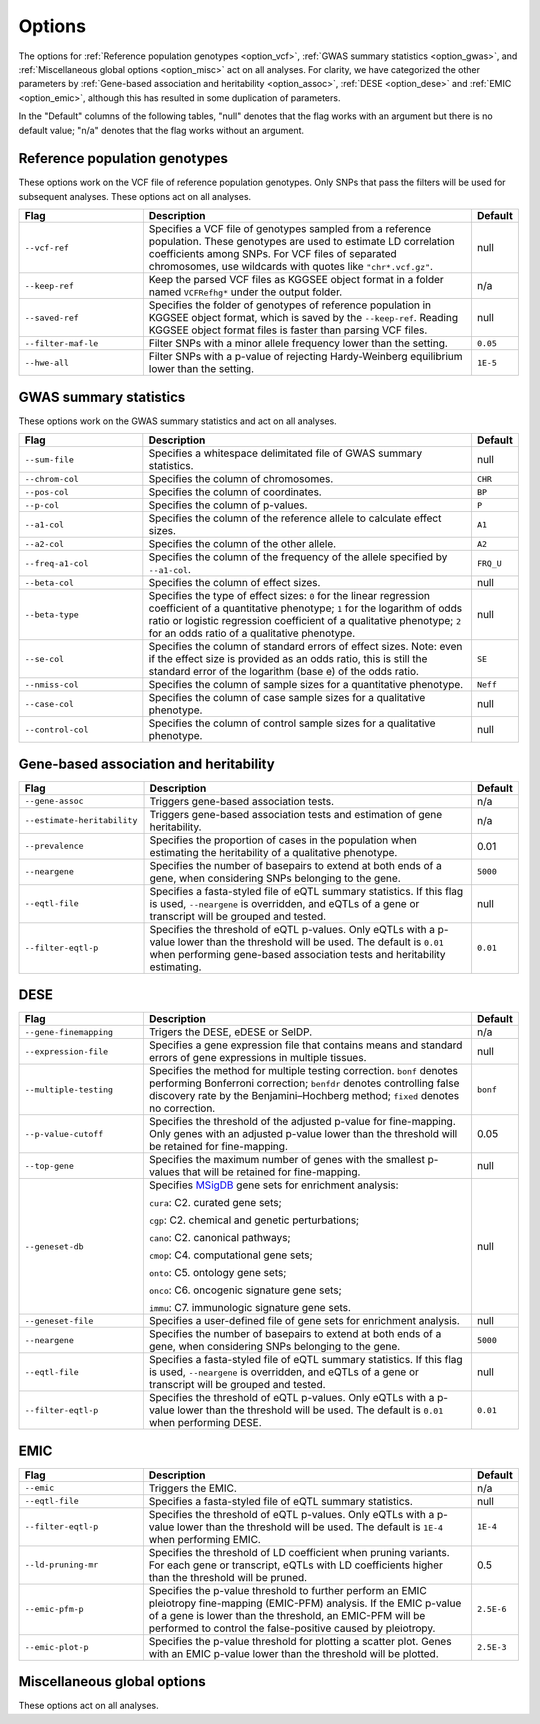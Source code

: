 .. _options:

=======
Options
=======

The options for :ref:`Reference population genotypes <option_vcf>`, :ref:`GWAS summary statistics <option_gwas>`, and :ref:`Miscellaneous global options <option_misc>` act on all analyses. For clarity, we have categorized the other parameters by :ref:`Gene-based association and heritability <option_assoc>`, :ref:`DESE <option_dese>` and :ref:`EMIC <option_emic>`, although this has resulted in some duplication of parameters.

In the "Default" columns of the following tables, "null" denotes that the flag works with an argument but there is no default value; "n/a" denotes that the flag works without an argument.


.. _option_vcf:

Reference population genotypes
==============================

These options work on the VCF file of reference population genotypes. Only SNPs that pass the filters will be used for subsequent analyses. These options act on all analyses.


.. list-table:: 
   :widths: 3 8 1
   :header-rows: 1
   :class: tight-table


   * - Flag
     - Description
     - Default
   * - ``--vcf-ref``
     - Specifies a VCF file of genotypes sampled from a reference population. These genotypes are used to estimate LD correlation coefficients among SNPs. For VCF files of separated chromosomes, use wildcards with quotes like ``"chr*.vcf.gz"``.
     - null
   * - ``--keep-ref``
     - Keep the parsed VCF files as KGGSEE object format in a folder named ``VCFRefhg*`` under the output folder.
     - n/a
   * - ``--saved-ref``
     - Specifies the folder of genotypes of reference population in KGGSEE object format, which is saved by the ``--keep-ref``.  Reading KGGSEE object format files is faster than parsing VCF files.
     - null
   * - ``--filter-maf-le``
     - Filter SNPs with a minor allele frequency lower than the setting.
     - ``0.05``
   * - ``--hwe-all``
     - Filter SNPs with a p-value of rejecting Hardy-Weinberg equilibrium lower than the setting.
     - ``1E-5``

.. _option_gwas:

GWAS summary statistics
=======================

These options work on the GWAS summary statistics and act on all analyses.


.. list-table:: 
   :widths: 3 8 1
   :header-rows: 1
   :class: tight-table


   * - Flag
     - Description
     - Default
   * - ``--sum-file``
     - Specifies a whitespace delimitated file of GWAS summary statistics.
     - null
   * - ``--chrom-col``
     - Specifies the column of chromosomes. 
     - ``CHR``
   * - ``--pos-col``
     - Specifies the column of coordinates.
     - ``BP``
   * - ``--p-col``
     - Specifies the column of p-values.
     - ``P``
   * - ``--a1-col``
     - Specifies the column of the reference allele to calculate effect sizes.
     - ``A1``
   * - ``--a2-col``
     - Specifies the column of the other allele.
     - ``A2``
   * - ``--freq-a1-col``
     - Specifies the column of the frequency of the allele specified by ``--a1-col``.
     - ``FRQ_U``
   * - ``--beta-col``
     - Specifies the column of effect sizes.
     - null
   * - ``--beta-type``
     - Specifies the type of effect sizes:  ``0`` for the linear regression coefficient of a quantitative phenotype; ``1`` for the logarithm of odds ratio or logistic regression coefficient of a qualitative phenotype; ``2`` for an odds ratio of a qualitative phenotype.
     - null
   * - ``--se-col``
     - Specifies the column of standard errors of effect sizes. Note: even if the effect size is provided as an odds ratio, this is still the standard error of the logarithm (base e) of the odds ratio.
     - ``SE``
   * - ``--nmiss-col``
     - Specifies the column of sample sizes for a quantitative phenotype.
     - ``Neff``
   * - ``--case-col``
     - Specifies the column of case sample sizes for a qualitative phenotype.
     - null
   * - ``--control-col``
     - Specifies the column of control sample sizes for a qualitative phenotype.
     - null


.. _option_assoc:

Gene-based association and heritability
=======================================


.. list-table::
   :widths: 3 8 1
   :header-rows: 1
   :class: tight-table


   * - Flag
     - Description
     - Default
   * - ``--gene-assoc``
     - Triggers gene-based association tests.
     - n/a
   * - ``--estimate-heritability``
     - Triggers gene-based association tests and estimation of gene heritability.
     - n/a
   * - ``--prevalence``
     - Specifies the proportion of cases in the population when estimating the heritability of a qualitative phenotype.
     - 0.01
   * - ``--neargene``
     - Specifies the number of basepairs to extend at both ends of a gene, when considering SNPs belonging to the gene.
     - ``5000``
   * - ``--eqtl-file``
     - Specifies a fasta-styled file of eQTL summary statistics. If this flag is used, ``--neargene`` is overridden, and eQTLs of a gene or transcript will be grouped and tested.
     - null
   * - ``--filter-eqtl-p``
     - Specifies the threshold of eQTL p-values. Only eQTLs with a p-value lower than the threshold will be used. The default is ``0.01`` when performing gene-based association tests and heritability estimating.
     - ``0.01``


.. _option_dese:

DESE
====


.. list-table::
   :widths: 3 8 1
   :header-rows: 1
   :class: tight-table


   * - Flag
     - Description
     - Default
   * - ``--gene-finemapping``
     - Trigers the DESE, eDESE or SelDP.
     - n/a
   * - ``--expression-file``
     - Specifies a gene expression file that contains means and standard errors of gene expressions in multiple tissues.
     - null
   * - ``--multiple-testing``
     - Specifies the method for multiple testing correction. ``bonf`` denotes performing Bonferroni correction; ``benfdr`` denotes controlling false discovery rate by the Benjamini–Hochberg method; ``fixed`` denotes no correction.
     - ``bonf``
   * - ``--p-value-cutoff``
     - Specifies the threshold of the adjusted p-value for fine-mapping. Only genes with an adjusted p-value lower than the threshold will be retained for fine-mapping.
     - 0.05
   * - ``--top-gene``
     - Specifies the maximum number of genes with the smallest p-values that will be retained for fine-mapping.
     - null
   * - ``--geneset-db``
     - Specifies `MSigDB <http://www.gsea-msigdb.org/gsea/msigdb/index.jsp>`_ gene sets for enrichment analysis:
       
       ``cura``: C2. curated gene sets;
       
       ``cgp``: C2. chemical and genetic perturbations;
       
       ``cano``: C2. canonical pathways;
       
       ``cmop``: C4. computational gene sets;
       
       ``onto``: C5. ontology gene sets;
       
       ``onco``: C6. oncogenic signature gene sets;
       
       ``immu``: C7. immunologic signature gene sets.
     - null
   * - ``--geneset-file``
     - Specifies a user-defined file of gene sets for enrichment analysis.
     - null
   * - ``--neargene``
     - Specifies the number of basepairs to extend at both ends of a gene, when considering SNPs belonging to the gene.
     - ``5000``
   * - ``--eqtl-file``
     - Specifies a fasta-styled file of eQTL summary statistics. If this flag is used, ``--neargene`` is overridden, and eQTLs of a gene or transcript will be grouped and tested.
     - null
   * - ``--filter-eqtl-p``
     - Specifies the threshold of eQTL p-values. Only eQTLs with a p-value lower than the threshold will be used. The default is ``0.01`` when performing DESE.
     - ``0.01``


.. _option_emic:

EMIC
====


.. list-table::
   :widths: 3 8 1
   :header-rows: 1
   :class: tight-table


   * - Flag
     - Description
     - Default
   * - ``--emic``
     - Triggers the EMIC.
     - n/a
   * - ``--eqtl-file``
     - Specifies a fasta-styled file of eQTL summary statistics.
     - null
   * - ``--filter-eqtl-p``
     - Specifies the threshold of eQTL p-values. Only eQTLs with a p-value lower than the threshold will be used. The default is ``1E-4`` when performing EMIC.
     - ``1E-4``
   * - ``--ld-pruning-mr``
     - Specifies the threshold of LD coefficient when pruning variants. For each gene or transcript, eQTLs with LD coefficients higher than the threshold will be pruned.
     - 0.5
   * - ``--emic-pfm-p``
     - Specifies the p-value threshold to further perform an EMIC pleiotropy fine-mapping (EMIC-PFM) analysis. If the EMIC p-value of a gene is lower than the threshold, an EMIC-PFM will be performed to control the false-positive caused by pleiotropy. 
     - ``2.5E-6``
   * - ``--emic-plot-p``
     - Specifies the p-value threshold for plotting a scatter plot. Genes with an EMIC p-value lower than the threshold will be plotted.
     - ``2.5E-3``


.. _option_misc:

Miscellaneous global options
============================

These options act on all analyses.


.. list-table::
   :widths: 3 8 1
   :header-rows: 1
   :class: tight-table


   * - Flag
     - Description
     - Default
   * - ``--nt``
     - Specifies the number of threads.
     - ``4``
   * - ``--buildver``
     - Specifies the reference genome version of the coordinates. The supported versions are ``hg19`` and ``hg38``.
     - ``hg19``
   * - ``--db-gene``
     - Specifies the database of gene annotations. ``refgene`` for RefSeq Genes; ``gencode`` for GENCODE; ``refgene,gencode`` for both.
     - ``gencode``
   * - ``--excel``
     - Output results in Excel format.
     - n/a
   * - ``--only-hgnc-gene``
     - Only genes with an HGNC-approved gene symbol are considered in analyses.
     - n/a
   * - ``--out``
     - Specifies the output prefix of results.
     - null
   * - 
     -Specifies a `BED file <https://en.wikipedia.org/wiki/BED_(file_format)>`_ to define customized gene coordinates instead of the annotation from RefSeqGene or GENCODE. The first three columns of the BED file define gene coordinate and are mandatory; the fourth column defines gene names and is optional. When the fourth column is absent, a gene name of the format like ``chr1:100-200`` will be allocated.
     - null
   * - ``--regions-out``
     - Specifies genomic regions to be excluded in analyses, e.g. ``chr1,chr2:2323-34434,chr2:43455-345555``. 
     - null
   * - ``--resource``
     - Specifies the path KGGSEE running resource data.
     - ``path/to/kggsee.jar/resources/``


.. Compute eQTL summary statistics
   ===============================
   list-table::
   :widths: 3 8 1
   :header-rows: 1
   :class: tight-table


   * - ``--gene-expression``
     - Specifies a gene expression file that contains standardized gene expression levels of multiple subjects. This option is used when calculating eQTL summary statistics.
     - null
   * - ``--expression-gty-vcf``
     - Specifies a VCF file of genotypes of subjects who have gene expression levels in the file specified by ``--gene-expression``.
     - null
   * - ``--expression-subjects``
     - Specifies a file of covariance of subjects who have gene expression levels in the file specified by ``--gene-expression``.
     - null

